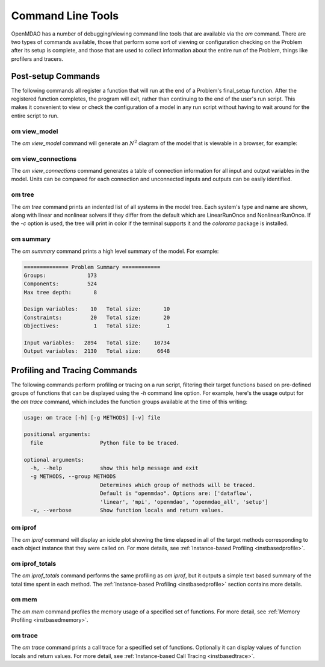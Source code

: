 .. _om-command:

******************
Command Line Tools
******************

OpenMDAO has a number of debugging/viewing command line tools that are available via the `om`
command.  There are two types of commands available, those that perform some sort of viewing or
configuration checking on the Problem after its setup is complete, and those that are used to
collect information about the entire run of the Problem, things like profilers and tracers.


Post-setup Commands
-------------------

The following commands all register a function that will run at the end of a Problem's
final_setup function.  After the registered function completes, the program will exit, rather than
continuing to the end of the user's run script. This makes it convenient to view or check the
configuration of a model in any run script without having to wait around for the entire script
to run.


om view_model
#############

The `om view_model` command will generate an :math:`N^2` diagram of the model that is viewable in
a browser, for example:

.. raw:: html
    :file: ../../../advanced_guide/implicit_comps/n2.html


om view_connections
###################

The `om view_connections` command generates a table of connection information for all input and
output variables in the model.  Units can be compared for each connection and unconnected inputs
and outputs can be easily identified.


om tree
#######

The `om tree` command prints an indented list of all systems in the model tree.  Each system's
type and name are shown, along with linear and nonlinear solvers if they differ from the default
which are LinearRunOnce and NonlinearRunOnce.  If the `-c` option is used, the tree will print
in color if the terminal supports it and the *colorama* package is installed.


om summary
##########

The `om summary` command prints a high level summary of the model.  For example:

.. code-block:: none

    ============== Problem Summary ============
    Groups:             173
    Components:         524
    Max tree depth:       8

    Design variables:    10   Total size:       10
    Constraints:         20   Total size:       20
    Objectives:           1   Total size:        1

    Input variables:   2894   Total size:    10734
    Output variables:  2130   Total size:     6648


Profiling and Tracing Commands
------------------------------

The following commands perform profiling or tracing on a run script, filtering their target
functions based on pre-defined groups of functions that can be displayed using the `-h` command
line option.  For example, here's the usage output for the `om trace` command, which includes
the function groups available at the time of this writing:

.. code-block:: none

    usage: om trace [-h] [-g METHODS] [-v] file

    positional arguments:
      file                  Python file to be traced.

    optional arguments:
      -h, --help            show this help message and exit
      -g METHODS, --group METHODS
                            Determines which group of methods will be traced.
                            Default is "openmdao". Options are: ['dataflow',
                            'linear', 'mpi', 'openmdao', 'openmdao_all', 'setup']
      -v, --verbose         Show function locals and return values.


om iprof
########

The `om iprof` command will display an icicle plot showing the time elapsed in all of the target
methods corresponding to each object instance that they were called on.  For more details, see
:ref:`Instance-based Profiling <instbasedprofile>`.


om iprof_totals
###############

The `om iprof_totals` command performs the same profiling as `om iprof`, but it outputs a simple
text based summary of the total time spent in each method.  The :ref:`Instance-based Profiling <instbasedprofile>`
section contains more details.

om mem
######

The `om mem` command profiles the memory usage of a specified set of functions.  For more detail,
see :ref:`Memory Profiling <instbasedmemory>`.


om trace
########

The `om trace` command prints a call trace for a specified set of functions.  Optionally it can
display values of function locals and return values.  For more detail, see
:ref:`Instance-based Call Tracing <instbasedtrace>`.
